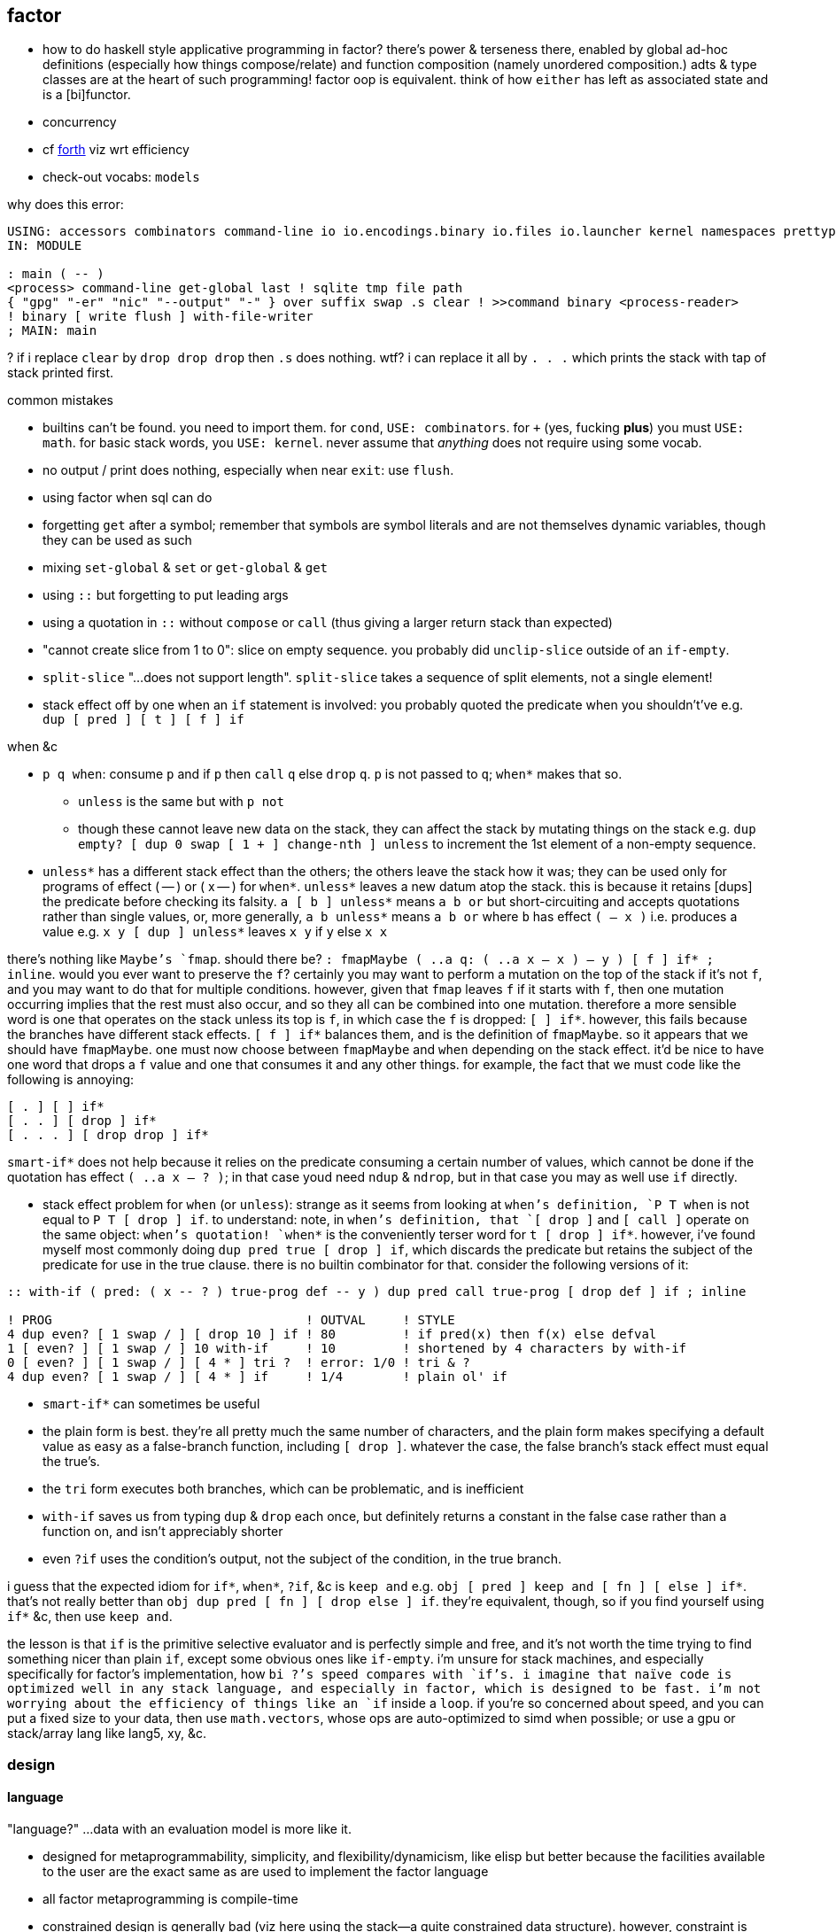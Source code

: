 == factor

[TODO]
* how to do haskell style applicative programming in factor? there's power & terseness there, enabled by global ad-hoc definitions (especially how things compose/relate) and function composition (namely unordered composition.) adts & type classes are at the heart of such programming! factor oop is equivalent. think of how `either` has left as associated state and is a [bi]functor.
* concurrency
* cf link:https://forth-standard.org/[forth] viz wrt efficiency
* check-out vocabs: `models`

why does this error:

[source,factor]
----
USING: accessors combinators command-line io io.encodings.binary io.files io.launcher kernel namespaces prettyprint sequences ;
IN: MODULE

: main ( -- )
<process> command-line get-global last ! sqlite tmp file path
{ "gpg" "-er" "nic" "--output" "-" } over suffix swap .s clear ! >>command binary <process-reader>
! binary [ write flush ] with-file-writer
; MAIN: main
----

? if i replace `clear` by `drop drop drop` then `.s` does nothing. wtf? i can replace it all by `. . .` which prints the stack with tap of stack printed first.

.common mistakes

* builtins can't be found. you need to import them. for `cond`, `USE: combinators`. for `+` (yes, fucking *plus*) you must `USE: math`. for basic stack words, you `USE: kernel`. never assume that _anything_ does not require using some vocab.
* no output / print does nothing, especially when near `exit`: use `flush`.
* using factor when sql can do
* forgetting `get` after a symbol; remember that symbols are symbol literals and are not themselves dynamic variables, though they can be used as such
* mixing `set-global` & `set` or `get-global` & `get`
* using `::` but forgetting to put leading args
* using a quotation in `::` without `compose` or `call` (thus giving a larger return stack than expected)
* "cannot create slice from 1 to 0": slice on empty sequence. you probably did `unclip-slice` outside of an `if-empty`.
* `split-slice` "...does not support length". `split-slice` takes a sequence of split elements, not a single element!
* stack effect off by one when an `if` statement is involved: you probably quoted the predicate when you shouldn't've e.g. `dup [ pred ] [ t ] [ f ] if`

.when &c

* `p q when`: consume `p` and if `p` then `call` `q` else `drop` `q`. `p` is not passed to `q`; `when*` makes that so.
  ** `unless` is the same but with `p not`
  ** though these cannot leave new data on the stack, they can affect the stack by mutating things on the stack e.g. `dup empty? [ dup 0 swap [ 1 + ] change-nth ] unless` to increment the 1st element of a non-empty sequence.
* `unless*` has a different stack effect than the others; the others leave the stack how it was; they can be used only for programs of effect ( -- ) or ( x -- ) for `when*`. `unless*` leaves a new datum atop the stack. this is because it retains [dups] the predicate before checking its falsity. `a [ b ] unless*` means `a b or` but short-circuiting and accepts quotations rather than single values, or, more generally, `a b unless*` means `a b or` where `b` has effect `( -- x )` i.e. produces a value e.g. `x y [ dup ] unless*` leaves `x y` if `y` else `x x`

there's nothing like `Maybe`'s `fmap`. should there be? `: fmapMaybe ( ..a q: ( ..a x -- x ) -- y ) [ f ] if* ; inline`. would you ever want to preserve the `f`? certainly you may want to perform a mutation on the top of the stack if it's not `f`, and you may want to do that for multiple conditions. however, given that `fmap` leaves `f` if it starts with `f`, then one mutation occurring implies that the rest must also occur, and so they all can be combined into one mutation. therefore a more sensible word is one that operates on the stack unless its top is `f`, in which case the `f` is dropped: `[ ] if*`. however, this fails because the branches have different stack effects. `[ f ] if*` balances them, and is the definition of `fmapMaybe`. so it appears that we should have `fmapMaybe`. one must now choose between `fmapMaybe` and `when` depending on the stack effect. it'd be nice to have one word that drops a `f` value and one that consumes it and any other things. for example, the fact that we must code like the following is annoying:

[source,factor]
----
[ . ] [ ] if*
[ . . ] [ drop ] if*
[ . . . ] [ drop drop ] if*
----

`smart-if*` does not help because it relies on the predicate consuming a certain number of values, which cannot be done if the quotation has effect `( ..a x -- ? )`; in that case youd need `ndup` & `ndrop`, but in that case you may as well use `if` directly.

* stack effect problem for `when` (or `unless`): strange as it seems from looking at `when`'s definition, `P T when` is not equal to `P T [ drop ] if`. to understand: note, in `when`'s definition, that `[ drop ]` and `[ call ]` operate on the same object: `when`'s quotation! `when*` is the conveniently terser word for `t [ drop ] if*`. however, i've found myself most commonly doing `dup pred true [ drop ] if`, which discards the predicate but retains the subject of the predicate for use in the true clause. there is no builtin combinator for that. consider the following versions of it:

[source,factor]
----
:: with-if ( pred: ( x -- ? ) true-prog def -- y ) dup pred call true-prog [ drop def ] if ; inline

! PROG                                  ! OUTVAL     ! STYLE
4 dup even? [ 1 swap / ] [ drop 10 ] if ! 80         ! if pred(x) then f(x) else defval
1 [ even? ] [ 1 swap / ] 10 with-if     ! 10         ! shortened by 4 characters by with-if
0 [ even? ] [ 1 swap / ] [ 4 * ] tri ?  ! error: 1/0 ! tri & ?
4 dup even? [ 1 swap / ] [ 4 * ] if     ! 1/4        ! plain ol' if
----

* `smart-if*` can sometimes be useful
* the plain form is best. they're all pretty much the same number of characters, and the plain form makes specifying a default value as easy as a false-branch function, including `[ drop ]`. whatever the case, the false branch's stack effect must equal the true's.
* the `tri` form executes both branches, which can be problematic, and is inefficient
* `with-if` saves us from typing `dup` & `drop` each once, but definitely returns a constant in the false case rather than a function on, and isn't appreciably shorter
* even `?if` uses the condition's output, not the subject of the condition, in the true branch.

i guess that the expected idiom for `if*`, `when*`, `?if`, &c is `keep and` e.g. `obj [ pred ] keep and [ fn ] [ else ] if*`. that's not really better than `obj dup pred [ fn ] [ drop else ] if`. they're equivalent, though, so if you find yourself using `if*` &c, then use `keep and`.

the lesson is that `if` is the primitive selective evaluator and is perfectly simple and free, and it's not worth the time trying to find something nicer than plain `if`, except some obvious ones like `if-empty`. i'm unsure for stack machines, and especially specifically for factor's implementation, how `bi ?`'s speed compares with `if`'s. i imagine that naïve code is optimized well in any stack language, and especially in factor, which is designed to be fast. i'm not worrying about the efficiency of things like an `if` inside a `loop`. if you're so concerned about speed, and you can put a fixed size to your data, then use `math.vectors`, whose ops are auto-optimized to simd when possible; or use a gpu or stack/array lang like lang5, xy, &c.

=== design

==== language

"language?" ...data with an evaluation model is more like it.

* designed for metaprogrammability, simplicity, and flexibility/dynamicism, like elisp but better because the facilities available to the user are the exact same as are used to implement the factor language
* all factor metaprogramming is compile-time
* constrained design is generally bad (viz here using the stack—a quite constrained data structure). however, constraint is useful when we don't need to go outside the constraints anyway. in this way factor provides a simple model (stack) for the common cases but allows a simple arg-binding syntax for when that's more elegant.
  ** the stack's simplicity allows extremely efficient program optimization and execution strategies
  ** effectively implicit composition of arbitrary-arity functions
  ** stack based (also called _concatenative_) languages are usually superior to functional ones. factor's support for globals, mutable objects, and local binds make factor clearly a good language, certainly strictly better than any functional language
  ** there are no "void" words. ( ..a ... -- ..a ) is effectively void, but the "return value" is still `..a`, thus allowing composition of functions like `[ 1 + ] dup print [ 2/ ]`. no applicative language supports putting `print` or any other void function in a composition chain!
* not an array lang. lang features plurality. however, at least it uses virtual sequences, i.e. functions from index to element—especially _cords_, vseqs that appear as a concatenation but have O(1) concat
* stack
  ** neither functional nor stateful
  ** no scope. just position in the stack.
* macros are quotation monomorphisms, and their parameters must "known as constants" by the stack checker, though their values may be only dynamically known
  ** `inline` combinators may be partially applied to macros in one context so long as its parameters are appropriately compile-time e.g. `: length-case ( seq cases -- ) over length swap case ; inline`
* _functors_ are like macros but more powerful...? idk how they differ.
* lang is a core written in factor with a vm written in c++. factor began on the jvm, being used as a scripting lang for a larger java program.
* ffi can call c, fortran, and obj-c, and additional libs enable ffi w/js, lua, and c++. the ffi is easy (at least for c): just type the function e.g. `FUNCTION: SSL* SSL_new ( SSL_CTX* ctx ) ;`
* supports binary data well, viz as structs, simd vectors, and specialized [packed per data type] arrays. this should make factor a good lang for hacking binaries. by the optimizing compiler, operations on tehse binary structures can approach c's speed. un/boxing is implicit.
* the _destructors_ lib supports deterministic cleanup/finalization of {see §5) external resources (e.g. file handle, network connection). this contrasts the usual gc model.
* syntax macros are called _parsing words_. these words are evaluated at parse time and may perform arbitrary computations. the `syntax` vocabulary contains many.
* extremely good [syntax] macros! an ideal mix of rebol & lisp macros.
  ** backslash is needed to refer to a fn without execution e.g. `\ drop` pushes `drop`; `drop` alone would execute it. `\ drop` is different from `[ drop ]`. idk why, aside from being slightly briefer, one would use `\` instead of quotation.
  ** quotations are sequences
  ** the following are is implemented as factor macros, so they're expanded before runtime: named local binds, square and curly brackets, quote marks, and colon for fndefs. (meta-circular)
* like lisp, factor is a data-based lang. however, factor [stack] is simple enough that we can easily examine the whole program state in the debugger!
  ** debugging steps through ops and shows the stack at each op
* can pass around macros like any other data; unlike in lisp, macros are first-class data. truly all of factor's linguistic objects are symmetrical about computability; they're all data & transforms thereof.
* good, _flexible_ (somewhat implicit by generic words, mixin classes & instances) oop support (like cl)
  ** this is how we do ad-hoc relations. this makes encoding ad-hoc polymorphism easy, so we can have haskell-like concision but without haskell's restrictions.
    *** programs are often prolog-like: small facts (except here fns) that are used like a vocabulary; more code re-use than big, specialized chunks of code.
* code is compiled on the fly into highly optimized single static assignment (SSA IR). such a simple lang supports extreme optimization.
  ** use `optimized.` (instead of `.`) to see optimization details of some code
* extremely good ide: simple, debugger/stepper, inline docs (all local), quickly see everywhere that any word is used, and any word's definition
* uses arrays with pseudo-indexing (i->a) e.g. `<reversed>`
* comes with memoization library
* λ syntax is `::`
* good unicode support
* supports dynamic scope!
* postfix; read left to right, e.g. `2 even? [ "OK" ] [ "Cosmic rays detected" ] if` means `2|2 ? "OK" : "Cosmic ..."`
  ** pipeline [unix cmd pipe] design
* like haskell, data are just nullary functions
  ** all syntactic objects are simply called _words_
* excepting row-polymorphic combinators and macros, all words must accept and output a fixed number of words
* latently typed w/dynamic checking, static stack effect checking. duck typed oop/generics.
* modules are called _vocabularies_
  ** for maximum flexibility & interactivity, even private identifiers are usable in greater contexts if explicitly referenced
  ** like java public classes, each vocabulary must be defined in a file of the same name
* factor is oop, but all methods are generic; no class "owns" methods; instead, everything is interfaces [java] / purely abstract classes [c++] / type classes [haskell] and instances. instance lookup is dynamic.
* identifiers can be marked as private, but this is a suggestion, not enforced linguistically

==== implementation

* the `tools.deploy` vocab allows compiling to native executables which neither require factor to be installed on host nor expose source code!

==== other considerations

* the documentation is usually _astounding_, except that it _never_ features examples. some vocabs have only the technical, auto-generated docs.
  ** includes word definitions as source code
* the listener (repl) is super-capable and integrated well with the docs
* there are _many_ libs builtin (see factor handbook > libraries > vocabular index), and *they're all documented offline in the docs*
* the docs are updated realtime as vocabs are loaded
* ffi w/lua
* has python bindings

=== environment

* `USE: <lib>` imports one lib. `USING: <lib> ... ;` imports many.
  ** *put space between last lib and `;`*
* `FROM: vocab => word ... ;` disambiguates imported words. it overrides `USE:`/`USING:`, and can be used in lieu of those
* see `QUALIFIED:`, `FROM:`, `EXCLUDE:`, AND `RENAME:`, too.
* module A may use module B even if B has errors, as long as A doesn't use any of B's words in which the errors exist
  ** or maybe not? perhaps _sometimes_....
* `IN:` defines a module. *required when writing any module*
* you must import `kernel` when running scripts. yeah, even `drop` must be imported.
* _quotation's stack effect does not match call site_ is an inconsiderable runtime error displayed when a script finishes with a non-empty stack. even `MAIN:` is hard-coded to check against `( -- )`. either put `clear` at the end of your script or make your script have stack effect `( -- )`. this is probably the most idiotic thing i've seen factor do yet.
* `save` saves the entire program state to a file. this is useful for scripts, since they're usually re-evaluated on each run. of course, for programs that do not need re-evaluation, it's best to use the ui deployment tool (`deploy-tool`) to make native, speedy executables.
* command line args: `USE: command-line command-line get-global`. *arg0 (program name) is not included!*
* envars: `USE: env`; then singleton `env` is an assoc

see factor handbook > the language > vocabulary loader > vocabulary roots. you can get there by searching for `vocab-roots`.

vocabularies have metadata. this is encoded by directories: each vocabulary has its own directory e.g. `foo`, and inside it contains at least `foo.factor`, among any special metadata files (e.g. docs, author) or other files. any of the 3 methods in _working with code outside of the factor source tree_ are good for making directories available for use with `USE:` &c. otherwise you can use `add-vocab-root` *with an absolute path* (leading homedir tilde is supported.) *this are supported only in the listener.* in a source file, `USING:` is processed before the rest of the source file regardless of the order of words. this means that you can't set `FACTOR_ROOTS` in `env`, either.

so `FACTOR_ROOTS` is useless for scripts, unless you're fine with wrapping every executable factor script in a single-line shell script that sets `FACTOR_ROOTS` before running the script. using `add-vocab-root` in `~/.factor-rc` is the best solution.

NEXT: try `require` after `add-vocab-root`, just to see how it works

.example

suppose i'm keeping a `util` module at `~/programming/util/util.factor`, and i want to use it in the listener.

[source,factor]
----
"~/programming" add-vocab-root
USE: util
----

`util` here refers to the directory; that's why it's `util` and not `programming.util`. however, even if i name the module as `IN: programming.util`, i still can only `USE: util`, not `USE: programming.util`. that's unexpected. anyway, declaring names without periods is simpler anyway. still, TODO: explore how module (and corresponding directory) hierarchies correspond to `USE:` statements.

.no transient imports of generic words

because generic words are potentially many (and can often collide) the module system requires that you, at least in the listener, `USE:` providing vocabs despite having already `USE:`'d a module which itself `USE:`'d that same module. e.g. if my `util` module uses `io` for `stream-contents` (which is not generic but is defined in terms of `stream-contents*` which _is_ generic), then if you `USE: util` in the listener, you'll be prompted to `USE: io` so that `stream-contents` can be resolved. this affects only generic words. this is a price of dynamicism.

=== exploring code & learning factor

NOTE: _ciif_ := "code in input field"

* `#concatenative` on irc.libera.chat (or irc.freenode.net? i'm seeing more ppl on libera)
* start with the factor repl's `help` menu item
  ** see _developer tools_
  ** see _all tips of the day_ (factor handbook > developer tools > help system > tips of the day)
* read the factor source code
* ^i: see the stack effect of ciif
* ^w: step through ciif
* ^t: time execution of ciif 
* `apropos` e.g. `"group" apropos` (equivalent to searching in the factor handbook [help] search box)
* familiarize yourself with word naming conventions (handbook > the language > conventions § word naming conventions)
* `:error` gives most recent error. `:c` to see its callstack

=== semantics

* see `DEFER:` for mutual recursion
* scope is not often a consideration. however, `set` is scoped only within a source file (b/c files are parsed with `with-scope`)
* strings are sequences of unicode code points, not of bytes. factor supports encodings well. writing bytes is merely a matter of using the correct encoding (namely the `binary` encoding)
  ** bitstring literals are enterable by `B{`, the byte array literal syntax. you can use `B{` with `write` e.g. `path binary [ B{ 96 0xa 65 } write ] with-file-writer`
    *** `0x` syntax is directly supported by factor. no need for even number of hex digits, btw.
* pushing quotations does not use memory
* `f` is the false value; all others are truthy
  ** `t` is the canonical truthy value
* `{ 1 2 3 } dup [ [ 1 + ] map! ] dip . .` prints `{ 2 3 4 } { 2 3 4 }`. therefore `dup` duplicates, at least for non-primitives, a pointer, and arrays are mutable...? this seems to suggest so, but `{ } 3 suffix!` confoundingly fails with _sequence index out of bounds_. this example fails when i use `3 [0,b]` instead because ranges are immutable.

.concurrency & parallelism

see vocab `threads`, vocabs tagged with `concurrency`. parallelism words are in `concurrency.combinators`.

==== vs picolisp

factor & pil are equally simple, dynamic, and support purity & mutation, and both are extremely efficient (though i've yet to contest them). lambdas are equally easy in both. factor's concatenativity and pil's applicativity is the big difference, and is what makes factor the clear winner. though lists are stacks and pil has `apply`, pil (or other lisps) can be a stack machine only if every function can choose how many data to take from the stack. some take a certain number (either common words, which is a fixed positive integer, or combinators, whose arities are ultimately functions of their parameter functions' arities) or are, like `loop`, variable (these classes can be phrased as static vs dynamic arities.) if we can calculate/get that, then a simple fexpr would make pil into a stack lang. yet factor's parameterization of words is slightly nicer than pil's parameterization of data: pil asymmetrically considers nullary functions & data differently, which means that parameterizing a datum is non-trivial.

NOTE: i've yet to consider pil's universal dynamic binding, and how it can use various kinds of symbols

* factor's state is usually stored on the stack, and pil's in appropriate variables. however, both can use stacks or variables easily.
* both langs use loop primitives instead of manual recursion (usually)
* pil hasn't generics; instead, _everything_ is lists.
* macros are first-class in both factor and pil

factor is easier to learn than pil, namely because:

* pil's documentation isn't nearly as easy to navigate
* the pil repl isn't nearly as helpful as factor's
* pil is far more likely to unceremoniously produce unexpected behavior instead of halting with a helpful error, as factor usually does.
* pil's handling of symbols (internal, transient, &c) is uncommon and complex or not obvious, nor easily explained, at least by the official docs

.pil's advantages over factor

* seems smaller (comes with fewer primitives)
* is simpler; again, _everything_ is only lists & `eval`, and the vm is amazingly simple & efficient
* not more dynamic, but dynamic & hacky behaviors are easier in pil
* is terser (variable names)
* easier to read if you're not already familiar with reading concatenative programs
* designed for unix-like oses, and makes system calls easy; i'd probably prefer to write a *nix interactive shell in pil.
* refactoring is easy b/c blocks of code are easily selected b/c they're delimited by parens
* pil fexprs are easier to learn & use than factor's metaprogramming
* supports parallel implicit mutation e.g. `(while (read) (println @))`. changing multiple independent states (viz variables) is easier than one state (viz the stack.)

it doesn't really matter which of factor or pil you use, but factor is easier to learn and use, comes with a large set of libraries, runs on both windows and *nix, and supports writing guis, so you should probably use factor, though pico is probably worth learning.

=== special builtins

these are contrasted with non-special builtins; these builtins are not useful in writing programs, but are used to examine programs or otherwise concern the vm or language itself.

* `call`: lisp's `eval`. runs a quotation, curried fn, or fry expression.
* `\ f`: pushes `f` onto the stack. `f` is then callable via `execute`
  ** `execute` cannot be used with dynamically bound variables; in that case you must use `execute(`

=== the repl (the _listener_)

* *just because a program runs in the listener does not mean that it is correct*. e.g. `f [ 1 ] unless` runs but trying to get its stack effect produces a stack effect mismatch error! replacing it by `unless*` runs the same as `unless` but has a correct stack effect.
* set font: e.g. `"monospace" 20 set-listener-font`. you can `save` the image or put in `~/.factor-rc`
  ** btw the browser font size is *not* adjusted by using ctrl-- & ctrl-+, despite what's been said in the mailing list
* press `shift+return` to start a new line in an expression; press `return` to evaluate.
* when the cursor is left in a word for 1s, its stack effect is displayed in the status bar
* the `refresh-all` word reloads all loaded source files. unlike clojure/cider, reloading the file does not merely execute statements; suppose that a file defines a word; then that file is loaded, modified to have the word definition removed, then reloaded; the word is no longer defined in the listener.
  ** TODO: determine when/how/why `refresh-all` fails. never trust it too much.
* supports tab completion
* supports ^p & ^n but not up & down arrows
* runs as a gui rather than cli program
* is a client that connects to a repl server
* tracks the stack for you, which makes easy both working with state and debugging
* to enable dark mode (no idea how this was found): run `USE: tools.scaffold scaffold-factor-boot-rc` then add `USE: ui.theme.switching dark-mode` to `~/.factor-boot-rc`, then run `run-bootstrap-init save`, then restart the listener. on nixos i got a _read-only filesystem_ error, so this didn't work totally.

=== stack evaluation model

there is no function _composition_. there are only combinators (higher order functions) and application (β-reduction.) combinators are obvious because they always use qutations. unlike functional languages, words are always applied unless quoted (i.e. in a quotation); unquoted words are always applied. this differs from scheme, where `f` is different from `(f)` and `f` may be passed as an argument. factor is different from haskell, where `f x` evaluates to a result but `f` may still be passed as an argument to a higher-order function. in factor `f` is always applied to the stack below it. furthermore there is no distinguishment between data and functions; like haskell, words are all the same and each has variable natural number arity. `+ = 1 -1 ?` uses neither higher order functions nor composition _per se_; it is equivalent to composition, though composition exists only in a functional model and has no meaning in a stack model, since there composition is equivalent to application which are/is always implicit. binary `+` is applied, then binary `=` is applied. notice that i did not say "applied to `+`'s result." there are no function outputs in the stack model! the only input and output is the stack. any word may affect the stack in any way. here `+` is applied to the top two stack elements, then `=` is applied to the top two stack elements. therefore the stack effect of `+ =` is `( x x x -- x)`; `1 2 3 + =` is `1 == 2 + 3` in common pseudocode, and `+ = 1 -1 ?` is `λx y z. if x == y + z then 1 else -1`.

* `[ + = 1 0 ? ]` has stack effect `( -- x)` i.e. it's just a datum; but `[ + = 1 0 ? ] curry` has stack effect `( x -- x)`.
* non-higher order functions cannot be variadic, though higher order functions can be; their arity is a function of their argument function(s)'.

NOTE: fns are curried. e.g. `{ { 0 1 } } at` is illegal if the stack is empty; however, `: X ( x -- x ) { { 0 1 } } at ;` is fine b/c it defines but not evaluates `X`. functions may be defined in terms of other [curried] functions, which in turn are curried. you can tell that a function is curried by using an unquoted function that would usually cause stack underflow if applied to an empty stack.

=== syntax

the only true syntax of the language itself, rather than a syntax implemented in factor itself, is that words are whitespace-delimited. defining words is a user-definable syntax, as are definition suffixes like `flushable`; consider the definition `: pp ( a -- ) . ; flushable`. here we're pushing each word to the stack. `:`, `(`, `--`, `)`, `;` are all just words. after `;` is pushed & evaluated, a definition is left atop the stack. that definition is an argument to `flushable`. one beautiful benefit of such uniform design is that the documentation for _all_ parts of the factor language is uniform and equally accessible by simply clicking on the word in the help docs.

furthermore factor beats lisp(s except picolisp and possibly some other uncommon, simple lisps) at its own game: factor actually does not distinguish between code & data; all language objects are _words_, which are just strings associated with properties. the only truly core parts of the language are hashtables, tuples, and other primitive data structures. this means that the language is not at its core a language, but instead a simple system of data manipulations i.e. creating & re/moving data and elementary arithmetic; the only other unique aspect of the language that makes it factor is the implicit & simple fact of how the stack is evaluated, viz β-reduction, and its static stack effect checking.

NOTE: primitive words are marked by featuring the `PRIMITIVE:` word in their definitions e.g. `datastack-for` in `kernel.private` vocab.

the _continuation implementation details_ page is very refreshingly overtly simple: "a continuation is simply a tuple holding the contents of the five stacks: [... each of which] can be read and written." no black box. no trepidation about internal complexity, and certainly no external complexity. maybe i've been scarred by racket's docs on continuations, but i know that all languages besides factor that i've encountered have even attempted to be so clean.

* `!` starts single-line comments. multiline comments are /* ... */, after `USE: multiline`
* `$ word` executes `word` at parse time, adding its results to the parser accumulator [stack?]. seems similar to macros.
* there is no built-in syntax except that there must be spaces between syntax objects. all delimiters and even strings are [reader] macros.
* local binds: `[| m n | m n + ]` binds m & n to next-to-top and top stack elems respectively, then uses them to push m+n.

.common delimiter syntaxes
|===========================
| {}             | array literal
| []             | quotation (like lisp)
| '[ ... _ ... ] | threading macro, e.g. `5 '[ _ + ]` is equivalent to `[ 5 + ]`. requires `fry` library.
|===========================

`5 '[ _ + ]` is equivalent to `[ 5 + ]`.

i wish that these terser syntaxses were available; they'd make e.g. `cond` easier:

[source,factor]
----
[ a ] [ b ] ... => [a:b:...]
{ a } { b } ... => {a:b:...}
----

refactoring these into their more general cases (mixing arrays & quotations) is not an _extra_ cost; it's a _delayed_ cost; you'd need to take that cost the first time anyway!

==== defining words by other words

* `curry` combines a word and a quotation e.g. `2 [ - ] curry`. it always reduces the quotation's arity by 1.
* `compose` combines two quotations e.g. `[ 2 + ] [ 4 * ] compose`
* `::` inserts quotation parameters literally e.g. `:: test ( x q: ( x x -- y ) -- y ) x dup q ;` is wrong; by this definition, the stack effect is `( x x -- x x x )` and `2 [ 5 + ] test` pushes `2 2 [ 5 + ]` to the stack. the solution is to do `:: test ( ... ) x dup q call ; inline`.

=== oop / generics / ad-hoc polymorphism

TODO: discuss _protocols_ e.g. `assoc`

probably the easiest & most flexible oop ever:

[source,factor]
----
TUPLE: circle r ;
TUPLE: rect l w ;
GENERIC: area ( shape -- area )
M: circle area r>> dup * pi * ;
M: rect area [ l>> ] [ w>> ] bi * ;
----

NOTE >>foo writes, foo>> reads. it's unfortunate that these are words which must be imported rather than syntax for getting or setting a hash table. hash tables are better than tuples. i guess that words [functions] are used because, if true, as class hierarchies are built, mere accesses become arbitrarily or greatly augmented. such degree of augmentation seems unlikely, though. i would expect, especially in a language like factor that touts its dynamicism, that hash keys would be preferred over accessor & setter words, as it's done in clojure. it seems that factor is perhaps not so flexible or dynamic as picolisp. TODO: how are tuples advantageous over mere hash maps? actually, they cannot be, since maps are the plainest general structure.

these are called _tuple_ classes. `r`, `l`, & `w` are called _instance variables_, so named for the interpretation of these named tuples as _classes_ and a constructed tuple (rather than its type/spec/shape) being seen as an _instance_ [object] of the tuple class. a _method call_ is a generic function that applies to a tuple e.g. `r>>` or `area`, both of which apply to any object that supports them (viz any tuple instantiated of a class having an `r` instance variable and a class that supports `area` respectively, where support is determined dynamically.

ways to instance a tuple: `boa`, `new`, `T{`, or by using the `constructors vocab.

i know not of classes other than tuples. tuples are considered as sets of attributes.

_derived classes_:

* _predicate classes_ are subclasses satisfying a predicate.
  ** is a subclass not merely a union? e.g. `TUPLE: a a b c ; subclass b a d ;` sees `b` as a's attributes ∪ {d}, yeah?
* _union & intersection classes_ are the union or intersection of classes.
  ** _mixins_ are a variety of union class. i have no idea what they add to union classes.

* _primitive_ classes represent data primitives and cannot be subclassed
* what are
  ** multiple dispatch (planned inclusion in factor, but currently implemented by a library)
  ** predicate classes

three functions from class to class:

* derivation
* union (n-ary)
* intersection (n-ary)

three types of classes:

* primitive
* tuple
* derived
* predicate (subclass B of A where A consists of instances satisfying a predicate)

primitive & tuple classes use >> & << (but not derived ones?)

=== common words

.`sequence` vocab

* `nth`: elem at index or error. `nths` is like mapping curried `nth`
* `set-nth`. mutative, so whereas `CHAR: c 1 "-s" set-nth` leaves the stack empty, `"-s" CHAR: c 1 pick set-nth` leaves "-c" atop
  ** `change-nth` may be preferable. like `set-nth`, it's mutative, so you need some odd `dup`'s e.g. `{ "CAT" } dup 0 swap [ dup CHAR: c 1 rot set-nth ] change-nth` leaves `{ "CcT" }` on the stack.
    *** `swap over` ( a b -- b a b ) may be useful here
* `?nth`: elem at index or `f`
* `prefix`, `suffix`: adjoin at head or tail
  ** `prefix?` & `suffix?` are not defined; instead use `subseq-start 0 =` for `prefix?` and `[ subseq-start ] [ [ length ] bi@ swap - = ] 2bi` for `suffix?`
    *** regarding `subseq-start` &al, the factor docs use _subsequence_ to mean _substring_
* `insert-nth`: insert at provided index, moving latter elements rightward by one index
* `prepend`, `append`: concatenate 2 topmost sequences
* `concat`: concatenate elements of a sequence of sequences
* `join`: intercalate then concat

there's no complement of n-array; however, `2array` &c has complements `first2` &c. `nths` pushes 1 sequence, not n elements, to the stack.

example: find 1st element matching some predicates: `[ preds 1&& ] find nip` e.g. `{ "kak" "file" 36 41 } [ { [ number? ] [ even? ] } 1&& ] find nip` returns `36`.

==== pattern matching

[source,factor]
----
USE: match
MATCH-VARS: ?x ?y ;
: my-match ( seq -- )
{ { [ _ "2" ?y ] [ 14 number>string write ?y print ] }     ! case 1
  { [ ?x _  ?y ] [ ?x 7 * number>string write ?y print ] } ! case 2
  { [ _ ] [ "<no match>" print ] } }                       ! else
match-cond ;
{ "1" "2" " is the number" } my-match ! writes 14 is the number
{  6  "6" " is a number"   } my-match ! writes 42 is a number
----

case 1 is more specific than case 2; were case 2 earlier, it would match even if case 1 were a better match.

=== stack tech

==== basic stack words

to write amazing code, master the following: drop, dup, dip, swap; cleave[-curry], apply[-curry], spread[-curry]; curry, compose, prepose; with; smart words. in factor, though many stuffle words are defined in `kernel` as ``PRIMITIVE:``s, these words can be defined by drop, dup, dip, & swap. being primitives, though, they're probably a tad faster than using those four manually, so use e.g. `pick` or `over` instead of `[ [ dup ] dip swap ] dip swap` or `[ dup ] dip swap`, and use non-primitives like `keep` &al because they're common and terse; however, use them only as brevity devices, not as their own technique! always _reason_ in terms of the four.

* `preserving` (of the very useful `combinators.smart` vocab): when running a word, don't consume its args from the stack e.g. `1 2 [ + ] preserving` leaves `1 2 3` atop the stack.
* `drop`: remove top elem
* `nip`: remove 2nd elem. nip = [ drop ] dip
* [2|3|5]nip: remove top n elems
* `nipd`: remove 3rd elem
  ** generally any word ending with `d` is that word under a `dip`
* `dip`: pop, apply, push back
* `x -rot` = `[ x ] 2dip`; think of `x y z -rot` as inserting `z` before `x y`
  ** think of `rot` as moving `x y z` in front of `z`. i personally can imagine more easily moving one object rather than rotating a sequence. so `rot` (non-negative `rot`) moves `x` forward; `-rot` moves `z` backward.
* `q keep` = `dup q dip`. use `keep` when you've `x y` but want `f(x,y) y` e.g. `{ 0 1 } 4 [ suffix ] keep` leaves `{ 0 1 4 } 4`
* `bi`,  `tri`,  `cleave`: apply many fns upon top elem
* `bi*`, `tri*`, `spread`: apply pointwise fns upon data
* `bi@`, `tri@`,  `apply`: apply one fn upon many data
  ** `both?` & `either?`: `liftA2 (&&)` & `liftA2 (||)` in the `(->a)` category
  ** use `[bi|tri]-curry[*|@]` to encode tacit data pipelines
* over: x y -> x y x
* pick: x y z -> x y z x. `pick` = `[ over ] dip swap`, \= `[ over ] keep`, btw.
* `10 56 t [ 2/ ] when` -> 10 28. like `unless`.
* at: lisp's `assoc`. use `at*` if you need non-`f` value on lookup failure
* ?: `if` but accepts value literals instead of quotations. its only benefit over `if` is eschewing bracket syntax cruft 
  ** `if*` keeps the test value on the stack *only when the true branch is taken*, effectively `maybe` in haskell
* `when*` is `when` but the conditional is the thing to be modified. effectively haskell's fmap in Maybe
* `a b qt qf ?if` applies `qt` to `b` if `b`, else `qf` to `a`. so it's `if` when there's already an alternative/fallback value left on the stack; usually we'd specify the fallback value in `if`'s false quotation.

NOTE: `keep` supports only quotations e.g. `: add1 ( x -- x ) 1 + ; 1 add1 keep` errors but `1 [ add1 ] keep` is correct

functions start at f and are named with a leading arity. functions grouped together are suffixed by indices e.g. 1f1 1f2 for two related unary functions.

* `[ x ] 2dip` is clearer than `x -rot`
* `dup 1f 2g` = `[ ] [ 1f ] bi 2g`
* though `0 { 1 2 3 } { 4 5 6 } [ 1 + ] [ [ tail ] bi@ ] bi` fails b/c it tries to apply `[ 1 + ]` to `{ 1 2 3 }`, we can do `{ 1 2 3 } { 4 5 6 } 0 1 + [ [ 1 tail ] bi@ ] dip` to get `{ 2 3 } { 5 6 } 1` or `0 { 1 2 3 } { 4 5 6 } [ 1 + ] 2dip [ 1 tail ] bi@` to get `1 { 2 3 } { 5 6 }`.

.impure `cond`

`cond` performs stack effects in order until the top is truthy. prior conditional predicate quotations affect later ones. this example demonstrates it, as does the following one:

[source,factor]
----
{ { [ dup empty? ]              [ drop 1000 ] }
  { [ dup first 6 * dup 50 <= ] [ ] }
  { [ drop t ]                  [ drop "none" ] }
} cond
----

[options="header"]
|=============================
| argument   | resultant stack
| `{ }`      | 1000
| `{ 5 3 }`  | 25
| `{ 15 3 }` | "none"
|=============================

note its ``dup``s & ``drop``s. the 1st condition must `dup` so that, if not empty, the sequence will remain on the stack for the 2nd condition to test, and so on. consequently, each branch replaces the sequence by some other value. factoring-out the ``dup``s to before the `cond` assoc is incorrect; that'd be the same as moving the first `dup` and removing the second. `dup` must be performed before each of `empty?` and `first`; a sequence must be atop the stack before each of those predicates is performed, and each predicate must ensure that it keeps [that] sequence atop the stack for the next predicate to evaluate, unless the assoc is designed to mutate the stack as it goes through the predicates. admittedly, though mutating state while going through predicates is _generally_ useful, it's _commonly_ not, and a pure version of `cond` would be nice to have additionally.

stateful `cond` is especially useful in writing parsers e.g.

[source,factor]
----
USING: kernel namespaces system command-line ;
SYMBOL: PARAM1 PARAM1 off
command-line get-global
[ [ f ]
  [ unclip-slice { { [ dup "--param1" = ] [ drop PARAM1 swap set-global t ] }
                   { [ dup "--help" = ] [ print-help 0 exit ] }
                   { [ drop t ] [ write " is an invalid arg" print -1 exit f ] } }
                 cond ]
  if-empty ]
loop
----

==== sequence & looping words

.general loops

* `loop`: general loop construct; repeats a quotation until the quotation evaluates to `f`
* `while` & `until`: `loop` but partitioned into predicate & body.

.loops over sequences or quotations

* `collector-as` (guard is filter) & `selector-as` (guard is short-circuit) are the most general looping functions that collect into a sequence. they do not require input sequences; they use whatever state the stack has as input.
  ** implemented in terms of `push` & `push-if` respectively
    *** `suffix!` = `over push`
  ** `q collector` leaves a quotation that applies `q` then pushes that result to a resizable seq, and that resizable seq (to keep it in scope)
    *** `collector` is more convenient than `loop`: less shuffling and terser.
* `combinators.short-circuit` for short-circuiting `and` & `or`
* `each`, `map`
* `reduce`: fold
  ** `foldl` & `foldr` are for _lists_, not _sequences_ (two different types)
* `replicate` seq of elts produced by calling a quotation _n_ times
  ** `follow` is like `replicate` but mixed with `while`: it calls a quotation until that outputs `f`, collecting results into a seq
    *** `follow` is implemented in terms of `produce`, which is implemented in terms of `collector-as`. `produce`:`until`::`follow`:`loop`.
* `accumulate`: scan
* `map-find`: dual of `filter-map` as `find` is dual of `filter`
* `seq [ ] each` pushes each elt of seq to the stack

.multi-parameter fold accumulator example

we'll test whether all items in a sequence equal by using a 2-part accumulator; one part is the element to test equality against, and the other is a boolean of whether all of the elements so far have equaled:
 
[source,factor]
----
: all-eq? ( seq -- ? ) [ first ] [ ] bi t [ pick = and ] reduce nip ;
{ 1 0 3 } all-eq? ! f
{ 1 1 1 } all-eq? ! t
----

* `reduce` accepts only one `identity`, so we need to have the other part(s) of our accumulator already on the stack before the input sequence.
* `nip` to remove the non-output part of the accumulator. generally you'd `[ drop ... drop ] dip`

actually, though, this particular example is more elegantly expressed as:

[source,factor]
----
: all-eq? ( seq -- ? ) dup 1 tail-slice t [ = and ] 2reduce ;
----

which is efficient b/c `tail-slice` produces a virtual sequence. factor's common use of virtual sequences makes mapping or other folds easy to express without sacrificing efficiency.

TODO: try swapping the boolean and first element to see how that goes.

collector & selector examples:

there appears to be no `filter-map`, so one would use `collector` instead. it's nicer than `map-reduce`. 

[source,factor]
----
[ 2 * dup when ] collector ! leaves [ 2 * ~vector~ push ] V{ }
10 [0,b] -rot [ each ] dip . ! prints V{ 0 2 4 6 8 10 12 14 16 18 20 }
----

NEXT: quite frankly there should be just a loop that processes whatever `e`, which may conveniently be an input sequence as given by a combinator `seq>loop` of effect `( seq -- e )`, and: 1. if `SYMBOL: stop` is returned then the loop stops; 2. returning `f` will not push the element into the output sequence; 3. other values are pushed into the output seq. `seq>loop` will output `short` if empty. this general filter/map/stop loop pattern is practically universal! it can mutate state arbitrarily, accumulate from any state into a sequence, retaining or discarding elts. i should be able to have the argument function return multiple values, too, thus allowing it to return multiple values, and those can be inserted inline into the output seq. in fact, i should be able to have my accumulator be any structure that supports insertion, e.g. a splay tree.

.non-looping sequence words

* `a b s snip` leaves `s[0:a]` & `s[b:]`

deep-each example: `{ { { 1 2 { 3 4 } 5 6 } { 7 8 } } } [ . ] deep-each` outputs:

----
{ { { 1 2 { 3 4 } 5 6 } { 7 8 } } }
{ { 1 2 { 3 4 } 5 6 } { 7 8 } }
{ 1 2 { 3 4 } 5 6 }
1
2
{ 3 4 }
3
4
5
6
{ 7 8 }
7
8
----

==== general loop supporting short-circuiting

use `each` if you won't short-circuit; else use whichever of `until`, `while`, or `loop` is most elegant for your problem. they all short-circuit by having the body push a bool atop the stack, but `until` & `while` also support a predicate given outside the body. they are more powerful, but can look a little clumsier than `loop` if only the body gives the continuation condition.

`unclip[-slice]` is just a shorthand for `[ rest[-slice] ] [ first ] bi`. if putting the tail & head adjacently isn't particularly helpful, then use each individually where appropriate. it's best to use `[ f ] [ unclip-slice ... ] if-empty` for easy stack effect balancing.

the ideal stack solution to any problem is determined by identifying the reduced AST. let's look at how we'd write haskell `[y | x <- seq, let y = 12*x, y <= 50]` in factor. first, consider the tree of morphisms that we'll need:

* seq
  ** empty? (in loop predicate)
  ** [ first 12 * ] (bound to `y` in the list comprehension)
    *** [ 50 <= ] (guard condition)
  ** rest-slice (needed to loop)

note that this bullet list matches how it'd be written in factor, minus `cleave`:

[source,factor]
----
seq
  { [ empty? ]
    [ first 12 * dup { [ 50 <= ] } cleave ]
    [ rest-slice ] }
cleave
----

then we just need to shuffle the stack. this demonstrates equivalance of bullet notation and `cleave` in source code. neither accounts for evaluation conditionality. in actual code you'nd never use `cleave` on a singleton; you'd just use `[ first 12 * dup 50 <= ]`. however, if a macro were to expand a bulleted list, it'd expand to `cleave` on a singleton, unless it were trying to be clever.

anyway, continuing, we install some sensible combinators:

* `keep and` ( x pred -- maybe-x ). e.g. `6 [ even? ] keep and` --> 6. `6 [ odd? ] keep and` --> f.
* a preserving `bi`. rather than `[ keep ] dip call`, use `[ keep ] dip keep -rot` or `[ keep swap over ] dip call`. we'll call it `bik`.
* `if-empty` (of the `sequences` vocab)
* a form of `and` that accepts quotations or the maybe monad would be good for short-circuiting, but wouldn't help here since the shorting is determined easily already by just pushing `f` for `loop`

order of word application is irrelevant up to conditional evaluation.

[source,factor]
----
! only shuffle words. terser, less clear
{ } seq [ [ f ] [ dup first 12 * dup 50 <= [ swapd suffix swap rest-slice t ] [ 2drop f ] if ] if-empty ] loop
! uses locals syntax. clearer & more verbose.
{ } seq [ [ f ] [ dup first 12 * dup 50 <= [| acc src v | acc v suffix src rest-slice t ] [ 2drop f ] if ] if-empty ] loop
! `until` version
{ } seq f [ [ dup empty? ] [ ] bi* or ] [ dup first 12 * dup 50 <= [| acc src v | acc v suffix src rest-slice f ] [ drop t ] if ] until drop
----

* the `until` version needs a leading boolean
* using `if-empty` means that `empty?` isn't in a cleave, but it wouldn't be able to be in a cleave anyway, since the remainder of the cleave quotations are conditional on emptiness.

granted, that's much longer than haskell `[y | x <- [0..n], let y = 12*x, y <= 50]`! that being said, that's special syntax, not a loop using haskell primitives. we can and should use ``Alternative``s and `foldMap` in factor for elegant loops that support short-circuiting. factor does not come with such libraries, but it does come with a rudimentary `monad` vocab.

.monadic version
[source,factor]
----
USE: monads
FROM: monads do ;
{ [ seq >array ] [ 12 * dup 50 <= [ array-monad return ] [ array-monad fail ] if ] } do
----

it's long, but only in characters, not tokens. the way this works is that:

* `x q bind` is the same as `x >>= q` in haskell.
* `return` uses 1. the kleisli's output as considered inside the monad, and 2. a singleton saying how to interpret the value (e.g. `array-monad`), to produce a monad-specific interpretation of that value e.g. a list.
  ** we can use `fail` in place of `return` to mean `empty` of the haskell `Alternative` class (or `mzero` if you're into that.)
* you must use `fail`; there's no `guard`, and using `{ }` is not interpreted as `empty`; those empty lists will be returned in the resultant list.
* btw `Just x` is `T{ just f x }` in factor, as discovered by evaluating `100 maybe-monad return` since idk factor oop well yet.

NOTE: arrays are strict and lists are lazy. therefore `>array` is needed for arrays, and `>list` (and `list-monad`) for lists. lists would be more appropriate since they're more efficient, but i can't figure-out how to print, or generally loop through, them.

conclusion: clearly a combinator would be best. the obvious winner is the monadic version, preferably a lazy list version. otherwise `loop`-with-only-shuffle-words version is best. regardless, a combinator should be written to make easy work of shorting loops:

[source,factor]
----
:: map-until ( seq g: ( x -- y stop? ) -- seq ) { } seq
  [ [ f ]
    [ unclip-slice g call [ 2drop f ] [ swap [ suffix ] dip t ] if ]
    if-empty ]
  loop ; inline

10 [0,b] [ 12 * dup 50 >= ] map-until
----

it looks long, but i feel better about deciding to learn factor when i compare it to the scheme version:

[source,scm]
----
(define (map-until f s)
  (let r ([s s])
    (if (null? s)
        '()
        (let-values ([(y stop?) (f (car s))])
          (if stop?
              '()
              `(,y . ,(r (cdr s))))))))

(map-until (λ (x) (let ([y (* 12 x)]) (values y (>= y 50)))) (range 10))
----

besides, `map-until` should really be written in a loop combinator that combines `loop` and `if-empty`, since that's so common:

[source,factor]
----
:: loopseq ( ..a seq g: ( ..a -- ..b ? ) -- ..b seq ) seq [ [ f ] g if-empty ] loop ; inline
: loopseq ( ..a seq g: ( ..a -- ..b ? ) -- ..b seq ) [ f ] swap [ if-empty ] 2curry loop ; inline ! alt def
:: map-until ( seq g: ( x -- y stop? ) -- seq ) { } seq [ unclip-slice g call [ 2drop f ] [ swap [ suffix ] dip t ] if ] loopseq ; inline
----

NOTE: using locals may be easier, but remember to think pointedly! i spent a supid amount of time trying to figure-out why my locals version of `loopseq` caused the `map-until` unit test to output nothing; it turned-out that i'd forgotten to include `seq` at the start of its definition, since i'm so used to thinking pointfree! and you'd think that omitting `seq` would make `if-empty` give a stack underflow error, right? nope; `map-until` puts `{ } seq` on the stack. `seq` gets omitted, leaving the empty sequence. thus `if-empty` chooses `[ f ]`, thus terminating the `loop`, producing no effect.

.example of multi-arity word composition
[source,factor]
----
{ 1 2 3 4 } [ 2 mod 0 = ] filter
----

we see that effectively each item in the list is inserted before filter's predicate; then the predicate is applied. thus we get e.g. `1 2 mod 0 =`.

`'[ _ 2 mod 0 = ]` with the `fry` vocabulary tries to do `{ 1 2 3 4 } 2 mod 0 =`; fried expressions expand to unquoted expressions.

==== sequences

* TODO: try using push & pop
* use destructive sequence operations when accumulating a sequence in a loop! this will prevent copying the sequence, staying in linear time rather than quadratic!

=== globals

like lua's `_G`, factor has a global namespace called `global`. namespaces instance the `assoc` class.

[source,factor]
----
SYMBOL: x      ! declare
4 x set-global ! set
x get-global   ! access
----

==== locals

[source,factor]
----
60 [let 2 5 + :> x 49 x / * ] ! pushes 420
60 [let :> x x x * ] ! pushes 64. :> binds the top of the stack to an identifier while dropping it
----

locals do not care about nesting:

[source,factor]
----
[let 40 :> x x even? [ x 2 * :> y y 2 * ] [ ] if ] ! pushes 160 to the stack
----

===== mutable vars

[source,factor]
----
USE: locals
! 3 f => 11
:: f ( x! -- t ) ! x! makes x mutable by enabling x! to set x (see below)
  x 2 * x! ! x<-2x
  5 x + ;  ! return 5+x
----

`x!` pops into `x`. exclamation marks ("shrieks") are particular here.

this syntax can be used in `[let` also e.g. `[let 24 :> x! x x * x! x 400 - ]` which outputs 176.

=== caveats

none (in this general section) documented yet! frankly, though, "caveat" is an attributive of some properties, and they're commonly caveats about other things, which makes "caveat" a property of a statement, and those statements concern particular subjects; therefore one should query a db for caveats ∩ subject.

=== libs & specific words

* for graphics, use cairo; it has bindings to factor
* see factor documentation > libraries. it's a wealth of functionality in one big listing!

=== tricks

[source,factor]
----
26 <iota> [ CHAR: a + ] map            ! list of a..z
USE: math.ranges CHAR: a CHAR: z [a,b] ! same
USING: math.parser random ; "(ddd) ddd-dddd" [ { { CHAR: d [ 10 random number>string ] } [ 1string ] } case ] { } map-as concat
USING: calendar calendar.format ; now 30 days time+ { YYYY " " MONTH " " DD " " hh ":" mm ":" ss } formatted>string .
----

=== `math`

* `bitxor`, `bitand` &c. see the docs for related fns like `2/` (right shift by 1 bit), `bitcount`, and `even-parity?`

=== os

==== subprocesses (`io.launcher` vocab)

.read a process into a string

[source,factor]
----
USING: io.launcher io.encodings.utf8 ;
<process> ! new blank process object
  { "echo" "hello, there!" } >>command
  utf8 <process-reader> stream-contents
"and hello to you, too!" append print
----

NOTE: use `with-disposal`, or more likely, `with-<input|output>-stream`.

* `obj run-process` is the simple synchronous execution of a cmdline string or array of strings.
* `stream-contents` replaces the process on the stack with its output.
* though `echo` supports `-e` to not output trailing newline, remember that we can trim trailing newline by `[ CHAR: \n = ] trim-tail`

TODO: how to stream one process's output as input to another process, or stream to stdout? the trouble is that `<process-reader>` returns an input stream, but `write` takes only binary data or a string. do i need to read n bytes at a time from the input stream then `[stream-]write` that?

==== filesystem

* vocabs: `io.files`, `io.directories`, `io.encodings`
* load files as streams: `with-file-[reader|writer]`
* load whole file: `[set-]file-[contents|lines]`
* `current-directory` dynvar

examples:

* `"filepath.txt" utf8 [set-]file-contents` to read or write to a file.
* `"writeme" utf8 [ "readme" mac-roman [ [ print ] each-line ] with-file-reader ] with-file-writer`

=== peg

factor's `peg` vocab is a link:https://bford.info/packrat/[packrat parser].

peg is like regex but makes extracting substrings and implicitly putting them in an ast much easier.

* `parse (input parser -- ast)` where input may be a string
* common parsers (e.g. `any-char`) are in `peg.parsers`
* `hide`
* `satisfy` matches a character against a predicate quotation
* `token` is a parser that tries to match a string literal
* `sp` modifies a parser to accept & ignore leading whitespace e.g. `"  hi" "hi" token sp parse .` prints "hi"

.regex as peg words

these are in `peg`:

[options="header"]
|================================================================
| regex    | peg word(s)
| [A-Za-z] | `range` & <and AND combinator to be defined>; or `range-pattern` (in `peg.parsers`)
| ab       | `seq`, `token` (`token` is `seq` on string literals)
| a?       | `optional`
| a*       | `repeat0`
| a+       | `repeat1`
| (a|b)    | `choice`
|================================================================

the following are in `peg.parsers`:

[options="header"]
|=====================================================================================
| regex            | peg word(s)
| a                | `1token`
| .                | `any-char`
| {m,n}            | `at-least-n`, `at-most-n`, `from-m-to-n`, `exactly-n`
|                  | `epsilon` (empty sequence)
| `[0-9]`          | `digit-parser`
| `[0-9]+`         | `integer-parser`
| ((<pat>)<sep>?)* | `list-of` e.g. `"2,32,64" integer-parser "," token list-of parse`
| "([^"])"         | `string-parser`
|=====================================================================================

.ideas sensible only in peg, not regex

* `ensure[-not]`
* `satisfy`
* `semantic`
* `hide`
* `action`
* `surrounded-by`
* `add-error`

[TODO]
* how to run a parser just to see if it succeeded or not?
* how to combine a parser `p` with `satisfy` as `[ p quot and ] satisfy`?

* `satisfy repeat[0|1]` returns a vector of characters
* `1token`, defined in terms of `1string`, returns a singleton string

`ensure-not` allows us to check whether we're at the end of input:

* `"X" any-char any-char ensure-not 2seq parse` pushes `V{ 88 }`
* `"" any-char ensure-not parse` pushes `ignore`

* it seems that adding `ensure[-not]` to `choice` makes a `cond`-like parser

examples:

[source,factor]
----
! COMMON PARSERS
: any ( q -- parser ) satisfy repeat0 [ >string ] action ; inline
! to is to-end if predicate is never hit
: to ( q -- parser ) [ not ] compose any ; inline
: to/c ( c -- parser ) [ = not ] curry any ; inline
! BUG: to-end fails on empty string; it should then return the empty string
: to-end ( -- parser ) any-char repeat1 [ >string ] action ; inline
: many ( q -- parser ) satisfy repeat1 [ >string ] action ; inline
: a* ( c -- parser ) [ = ] curry any ; inline
: a+ ( c -- parser ) [ = ] curry many ; inline
! sp is probably more efficient when you can use it; ws* & ws+ are
! intended to be used at least for list-of.
: ws* ( -- parser ) CHAR: space a* hide ; inline
: ws+ ( -- parser ) CHAR: space a+ hide ; inline
: WORD ( -- parser ) [ CHAR: space = not ] many ; inline
: words ( -- parser ) WORD ws+ list-of ; inline

! EXAMPLE COMPOUND PARSER
: my-clause-parser ( -- parser )
  f ! empty seq
  CHAR: - to/c [ [ CHAR: space = ] trim ] action suffix
  "->" token sp hide                             suffix
  WORD sp                                        suffix
  CHAR: : to/c [ words sp parse ] action sp      suffix
      [ CHAR: : = ] satisfy ensure
      ":" token sp hide
      to-end sp
    3seq
    any-char ensure-not
  2choice                                        suffix
seq ; inline
----

[options="header"]
|===========================================================================================================================
| input                                              | output
| "expr -> mytbl apple   booty cow  dargon : x >= 5" | V{ "expr" "mytbl" V{ "apple" "booty" "cow" "dargon" } V{ "x >= 5" } }
| "expr -> mytbl apple   booty cow  dargon"          | V{ "expr" "mytbl" V{ "apple" "booty" "cow" "dargon" } }
|===========================================================================================================================

* "x >= 5" is in a vector because of `3seq`; e.g. `"A" any-char parse .` returns 65 as expected, but `"A" any-char 1array seq parse .` returns `V{ 65 }`.
* how to parse recursive syntaxes? there should be a peg json parser example on the web for an example.

caveats & mistakes:

* `"thing horo nee" any-char repeat1 ws+ list-of parse` returns a singleton vector of a vector! this is because `list-of` calls `any-char repeat1` which matches the whole string; then `list-of` tries to break on spaces, but there's no more input, so it returns that single vector of characters in a vector.
* error about gensym: then check to see if you forgot `suffix` after your parser
* error about `length` not having method for `parser`: you probably put 2+ parsers on the stack but forgot to put them into a sequence. especially with `ensure`, ensure that you do `<q> ensure <parser> 2seq`

==== EBNF

basically, unless i'm given a correct, formal description of `peg.ebnf`'s ebnf's grammar, then it's unusable. use manual parsers instead.

peg's ebnf syntax produces a parser that you could've written by hand, but i'm unsure that ebnf can describe all that manual parser combiniation can. i'm not even sure when ebnf is really more convenient than manually writing a parser. for example, can ebnf elegantly describe tokens delimited by `/[[:space:]]+/` or a group of tokens delimited by commas with optional space?

* `EBNF:` in `peg.ebnf`

syntax is like regex:

* `|`
* `[abc]` & `[^abc]` (don't quote characters)
* use double-quotes for literals
* `?`, `*`, `+`
* `EBNF[[ y=[W-Z] x=[T-X] ]]` creates rules `y` & `x` and is a quotation that applies a parser that checks `y AND x` i.e. a single character in `[W-X]`.
* need to use `<tokenizer-name>=`; no unnamed tokenizers.

in trying to learn the ebnf grammar by reading source, i'm learning about using non-ebnf parser( combinators) e.g. `choice*`, and i'm finding those easy to use though more verbose and less readable than ebnf.

the errors can be astonishingly stupid: `"A" EBNF[[ aa = "A" aa|"B" ]]` errors with "Expected 'A' or 'B'. Got 'A'", though it parses `"B"` just fine. however, after some poking around, i see that `|` does not mean "or": `"AAAAB" EBNF[[ aa = "A" aa|"B" ]] .` prints `V{ "A" V{ "A" V{ "A" V{ "A" "B" } } } }`. with such complexity, i decide to no longer try to try to learn the ebnf grammar by looking through source code.

.lookahead

`"a ∈ mytbl -> t(b,c,d)" EBNF[[ y= .+ => " -> " .+ ]]` fails b/c `.+` matches whole string before required token `" -> "` is attempted to be parsed; b/c there's no more input, `" -> "` fails to match, causing the whole parser to fail. `ensure[-not]` can be used for lookahead. then again, we usually want something more specific than `.+`; for example, here "a ∈ mytbl" should be matched against some parser that chooses from multiple valid expressions; the expression should be terminated by its own grammar rather than `" -> "` terminating that expression; therefore the expression should match without worry about accidentally parsing `" -> "` before the appropriate occasion. that `.+` may match `" -> "` and more is not a defect of ebnf; it's no easier to manually write a parser that has not that problem.

this being said, it probably is sometimes reasonable to want to parse until a given string. TODO: how to do that?

.decoding ebnf grammar

terminal: blank or ∈ ["'|{}=()[].!&*+?:~<>]
